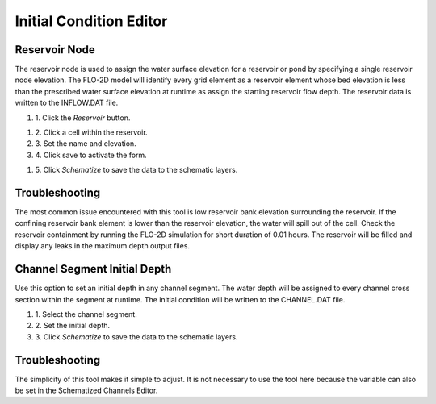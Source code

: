 Initial Condition Editor
========================

Reservoir Node
--------------

The reservoir node is used to assign the water surface elevation for a reservoir or pond by specifying a single reservoir node elevation.
The FLO-2D model will identify every grid element as a reservoir element whose bed elevation is less than the prescribed water surface elevation at
runtime as assign the starting reservoir flow depth.
The reservoir data is written to the INFLOW.DAT file.

#. 1. Click the
   *Reservoir* button.

.. image:: ../../img/Buttons/resevoir.png


#. 2. Click a cell
   within the reservoir.

#. 3. Set the
   name and elevation.

#. 4. Click save to
   activate the form.

.. image:: ../../img/Initial-Condition-Editor/Initia003.png

#. 5. Click *Schematize*
   to save the data to the schematic layers.

.. image:: ../../img/Initial-Condition-Editor/Initia004.png


.. image:: ../../img/Initial-Condition-Editor/Initia005.png
 

.. image:: ../../img/Initial-Condition-Editor/Initia006.png
 

Troubleshooting
---------------

The most common issue encountered with this tool is low reservoir bank elevation surrounding the reservoir.
If the confining reservoir bank element is lower than the reservoir elevation, the water will spill out of the cell.
Check the reservoir containment by running the FLO-2D simulation for short duration of 0.01 hours.
The reservoir will be filled and display any leaks in the maximum depth output files.

Channel Segment Initial Depth
-----------------------------

Use this option to set an initial depth in any channel segment.
The water depth will be assigned to every channel cross section within the segment at runtime.
The initial condition will be written to the CHANNEL.DAT file.

.. image:: ../../img/Initial-Condition-Editor/Initia007.png


#. 1. Select
   the channel segment.

#. 2. Set the
   initial depth.

#. 3. Click
   *Schematize* to save the data to the schematic layers.

.. image:: ../../img/Initial-Condition-Editor/Initia004.png




Troubleshooting
---------------

The simplicity of this tool makes it simple to adjust.
It is not necessary to use the tool here because the variable can also be set in the Schematized Channels Editor.
